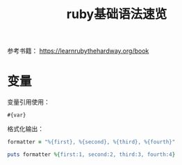 #+TITLE: ruby基础语法速览

参考书籍： https://learnrubythehardway.org/book

* 变量
  变量引用使用： 
  : #{var}

  格式化输出：
  #+BEGIN_SRC ruby
    formatter = "%{first}, %{second}, %{third}, %{fourth}"

    puts formatter %{first:1, second:2, third:3, fourth:4}
  #+END_SRC
